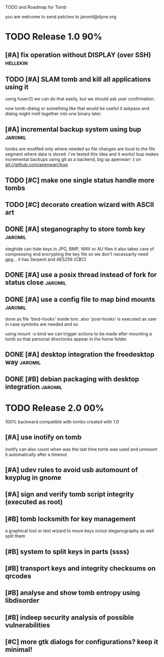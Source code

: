 
TODO and Roadmap for Tomb

you are welcome to send patches to jaromil@dyne.org

* TODO Release 1.0							:90%:

** [#A] fix operation without DISPLAY (over SSH)		   :hellekin:
** TODO [#A] SLAM tomb and kill all applications using it

   using fuser(1) we can do that easily, but we should ask user
   confirmation.

   now tomb-dialog or something like that would be useful it askpass
   and dialog might melt together into one binary later.
** [#A] incremental backup system using bup			    :jaromil:

   tombs are modifed only where needed so file changes are local to
   the file segment where data is stored. i've tested this idea and it
   works! bup makes incremental backups using git as a backend, big up
   apenwarr :) on git://github.com/apenwarr/bup

** TODO [#C] make one single status handle more tombs
** TODO [#C] decorate creation wizard with ASCII art

** DONE [#A] steganography to store tomb key			    :jaromil:

   steghide can hide keys in JPG, BMP, WAV or AU files it also takes
   care of compressing end encrypting the key file so we don't
   necessarily need gpg... it has Serpent and AES256 (CBC)

** DONE [#A] use a posix thread instead of fork for status close    :jaromil:
** DONE [#A] use a config file to map bind mounts 		    :jaromil:

   done as file 'bind-hooks' inside tom. also 'post-hooks' is executed
   as user in case symlinks are needed and so

   using mount -o bind we can trigger actions to be made after mounting
   a tomb so that personal directories appear in the home folder.

** DONE [#A] desktop integration the freedesktop way		    :jaromil:
** DONE [#B] debian packaging with desktop integration 		    :jaromil:


* TODO Release 2.0							:00%:

100% backward compatible with tombs created with 1.0 

** [#A] use inotify on tomb

   inotify can also count when was the last time tomb was used and
   unmount it automatically after a timeout

** [#A] udev rules to avoid usb automount of keyplug in gnome

** [#A] sign and verify tomb script integrity (executed as root)

** [#B] tomb locksmith for key management
   a graphical tool or text wizard to move keys in/out steganography
   as well split them
** [#B] system to split keys in parts (ssss)

** [#B] transport keys and integrity checksums on qrcodes

** [#B] analyse and show tomb entropy using libdisorder

** [#B] indeep security analysis of possible vulnerabilities

** [#C] more gtk dialogs for configurations? keep it minimal!

